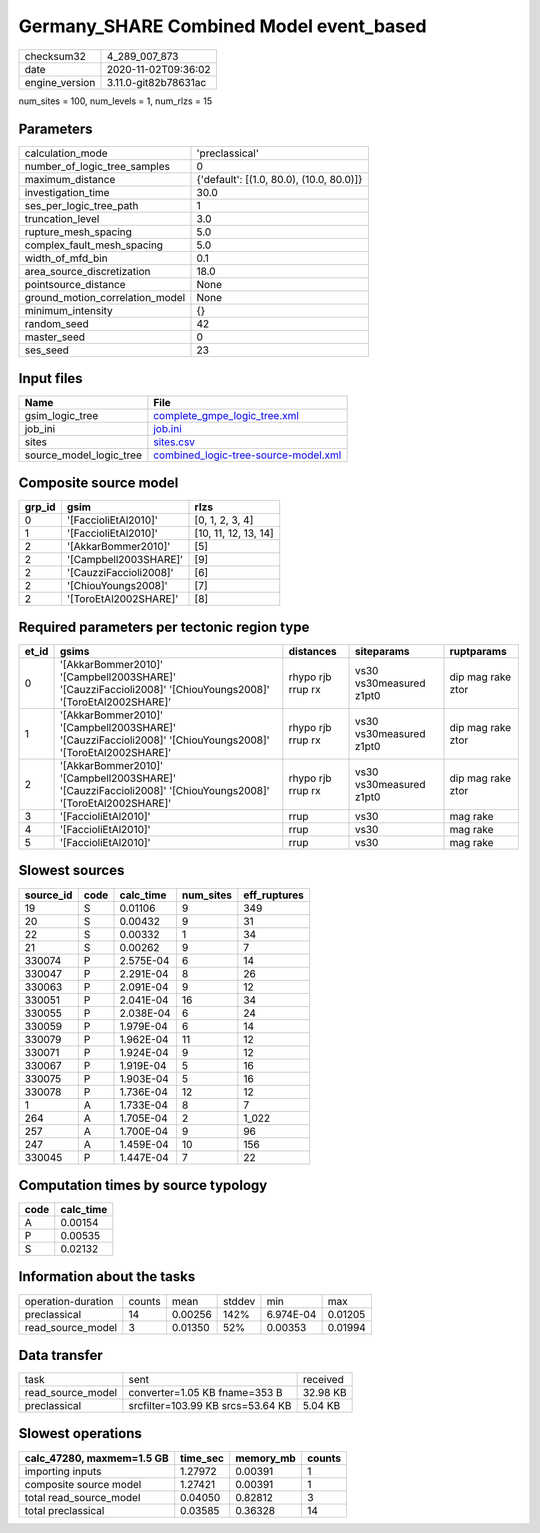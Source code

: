 Germany_SHARE Combined Model event_based
========================================

============== ====================
checksum32     4_289_007_873       
date           2020-11-02T09:36:02 
engine_version 3.11.0-git82b78631ac
============== ====================

num_sites = 100, num_levels = 1, num_rlzs = 15

Parameters
----------
=============================== ========================================
calculation_mode                'preclassical'                          
number_of_logic_tree_samples    0                                       
maximum_distance                {'default': [(1.0, 80.0), (10.0, 80.0)]}
investigation_time              30.0                                    
ses_per_logic_tree_path         1                                       
truncation_level                3.0                                     
rupture_mesh_spacing            5.0                                     
complex_fault_mesh_spacing      5.0                                     
width_of_mfd_bin                0.1                                     
area_source_discretization      18.0                                    
pointsource_distance            None                                    
ground_motion_correlation_model None                                    
minimum_intensity               {}                                      
random_seed                     42                                      
master_seed                     0                                       
ses_seed                        23                                      
=============================== ========================================

Input files
-----------
======================= ==============================================================================
Name                    File                                                                          
======================= ==============================================================================
gsim_logic_tree         `complete_gmpe_logic_tree.xml <complete_gmpe_logic_tree.xml>`_                
job_ini                 `job.ini <job.ini>`_                                                          
sites                   `sites.csv <sites.csv>`_                                                      
source_model_logic_tree `combined_logic-tree-source-model.xml <combined_logic-tree-source-model.xml>`_
======================= ==============================================================================

Composite source model
----------------------
====== ====================== ====================
grp_id gsim                   rlzs                
====== ====================== ====================
0      '[FaccioliEtAl2010]'   [0, 1, 2, 3, 4]     
1      '[FaccioliEtAl2010]'   [10, 11, 12, 13, 14]
2      '[AkkarBommer2010]'    [5]                 
2      '[Campbell2003SHARE]'  [9]                 
2      '[CauzziFaccioli2008]' [6]                 
2      '[ChiouYoungs2008]'    [7]                 
2      '[ToroEtAl2002SHARE]'  [8]                 
====== ====================== ====================

Required parameters per tectonic region type
--------------------------------------------
===== ========================================================================================================== ================= ======================= =================
et_id gsims                                                                                                      distances         siteparams              ruptparams       
===== ========================================================================================================== ================= ======================= =================
0     '[AkkarBommer2010]' '[Campbell2003SHARE]' '[CauzziFaccioli2008]' '[ChiouYoungs2008]' '[ToroEtAl2002SHARE]' rhypo rjb rrup rx vs30 vs30measured z1pt0 dip mag rake ztor
1     '[AkkarBommer2010]' '[Campbell2003SHARE]' '[CauzziFaccioli2008]' '[ChiouYoungs2008]' '[ToroEtAl2002SHARE]' rhypo rjb rrup rx vs30 vs30measured z1pt0 dip mag rake ztor
2     '[AkkarBommer2010]' '[Campbell2003SHARE]' '[CauzziFaccioli2008]' '[ChiouYoungs2008]' '[ToroEtAl2002SHARE]' rhypo rjb rrup rx vs30 vs30measured z1pt0 dip mag rake ztor
3     '[FaccioliEtAl2010]'                                                                                       rrup              vs30                    mag rake         
4     '[FaccioliEtAl2010]'                                                                                       rrup              vs30                    mag rake         
5     '[FaccioliEtAl2010]'                                                                                       rrup              vs30                    mag rake         
===== ========================================================================================================== ================= ======================= =================

Slowest sources
---------------
========= ==== ========= ========= ============
source_id code calc_time num_sites eff_ruptures
========= ==== ========= ========= ============
19        S    0.01106   9         349         
20        S    0.00432   9         31          
22        S    0.00332   1         34          
21        S    0.00262   9         7           
330074    P    2.575E-04 6         14          
330047    P    2.291E-04 8         26          
330063    P    2.091E-04 9         12          
330051    P    2.041E-04 16        34          
330055    P    2.038E-04 6         24          
330059    P    1.979E-04 6         14          
330079    P    1.962E-04 11        12          
330071    P    1.924E-04 9         12          
330067    P    1.919E-04 5         16          
330075    P    1.903E-04 5         16          
330078    P    1.736E-04 12        12          
1         A    1.733E-04 8         7           
264       A    1.705E-04 2         1_022       
257       A    1.700E-04 9         96          
247       A    1.459E-04 10        156         
330045    P    1.447E-04 7         22          
========= ==== ========= ========= ============

Computation times by source typology
------------------------------------
==== =========
code calc_time
==== =========
A    0.00154  
P    0.00535  
S    0.02132  
==== =========

Information about the tasks
---------------------------
================== ====== ======= ====== ========= =======
operation-duration counts mean    stddev min       max    
preclassical       14     0.00256 142%   6.974E-04 0.01205
read_source_model  3      0.01350 52%    0.00353   0.01994
================== ====== ======= ====== ========= =======

Data transfer
-------------
================= ================================= ========
task              sent                              received
read_source_model converter=1.05 KB fname=353 B     32.98 KB
preclassical      srcfilter=103.99 KB srcs=53.64 KB 5.04 KB 
================= ================================= ========

Slowest operations
------------------
========================= ======== ========= ======
calc_47280, maxmem=1.5 GB time_sec memory_mb counts
========================= ======== ========= ======
importing inputs          1.27972  0.00391   1     
composite source model    1.27421  0.00391   1     
total read_source_model   0.04050  0.82812   3     
total preclassical        0.03585  0.36328   14    
========================= ======== ========= ======